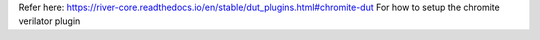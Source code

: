 Refer here: https://river-core.readthedocs.io/en/stable/dut_plugins.html#chromite-dut For how to setup the chromite verilator plugin
